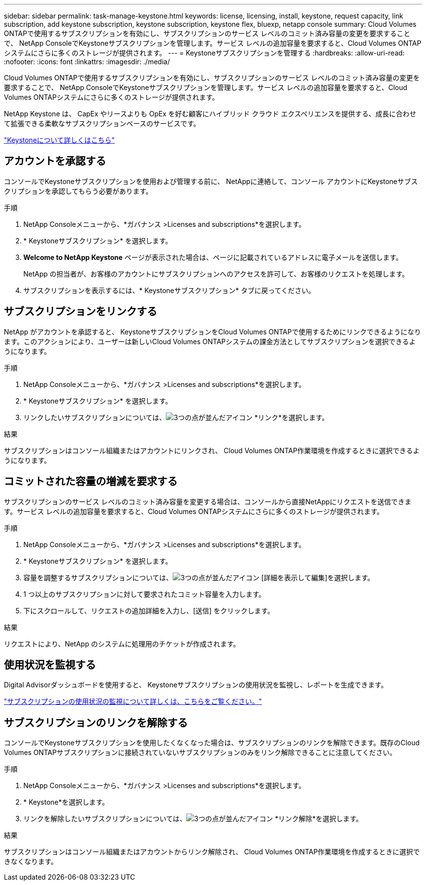 ---
sidebar: sidebar 
permalink: task-manage-keystone.html 
keywords: license, licensing, install, keystone, request capacity, link subscription, add keystone subscription, keystone subscription, keystone flex, bluexp, netapp console 
summary: Cloud Volumes ONTAPで使用するサブスクリプションを有効にし、サブスクリプションのサービス レベルのコミット済み容量の変更を要求することで、 NetApp ConsoleでKeystoneサブスクリプションを管理します。サービス レベルの追加容量を要求すると、Cloud Volumes ONTAPシステムにさらに多くのストレージが提供されます。 
---
= Keystoneサブスクリプションを管理する
:hardbreaks:
:allow-uri-read: 
:nofooter: 
:icons: font
:linkattrs: 
:imagesdir: ./media/


[role="lead"]
Cloud Volumes ONTAPで使用するサブスクリプションを有効にし、サブスクリプションのサービス レベルのコミット済み容量の変更を要求することで、 NetApp ConsoleでKeystoneサブスクリプションを管理します。サービス レベルの追加容量を要求すると、Cloud Volumes ONTAPシステムにさらに多くのストレージが提供されます。

NetApp Keystone は、 CapEx やリースよりも OpEx を好む顧客にハイブリッド クラウド エクスペリエンスを提供する、成長に合わせて拡張できる柔軟なサブスクリプションベースのサービスです。

https://www.netapp.com/services/keystone/["Keystoneについて詳しくはこちら"^]



== アカウントを承認する

コンソールでKeystoneサブスクリプションを使用および管理する前に、 NetAppに連絡して、コンソール アカウントにKeystoneサブスクリプションを承認してもらう必要があります。

.手順
. NetApp Consoleメニューから、*ガバナンス >Licenses and subscriptions*を選択します。
. * Keystoneサブスクリプション* を選択します。
. *Welcome to NetApp Keystone* ページが表示された場合は、ページに記載されているアドレスに電子メールを送信します。
+
NetApp の担当者が、お客様のアカウントにサブスクリプションへのアクセスを許可して、お客様のリクエストを処理します。

. サブスクリプションを表示するには、* Keystoneサブスクリプション* タブに戻ってください。




== サブスクリプションをリンクする

NetApp がアカウントを承認すると、 KeystoneサブスクリプションをCloud Volumes ONTAPで使用するためにリンクできるようになります。このアクションにより、ユーザーは新しいCloud Volumes ONTAPシステムの課金方法としてサブスクリプションを選択できるようになります。

.手順
. NetApp Consoleメニューから、*ガバナンス >Licenses and subscriptions*を選択します。
. * Keystoneサブスクリプション* を選択します。
. リンクしたいサブスクリプションについては、image:icon-action.png["3つの点が並んだアイコン"] *リンク*を選択します。


.結果
サブスクリプションはコンソール組織またはアカウントにリンクされ、 Cloud Volumes ONTAP作業環境を作成するときに選択できるようになります。



== コミットされた容量の増減を要求する

サブスクリプションのサービス レベルのコミット済み容量を変更する場合は、コンソールから直接NetAppにリクエストを送信できます。サービス レベルの追加容量を要求すると、Cloud Volumes ONTAPシステムにさらに多くのストレージが提供されます。

.手順
. NetApp Consoleメニューから、*ガバナンス >Licenses and subscriptions*を選択します。
. * Keystoneサブスクリプション* を選択します。
. 容量を調整するサブスクリプションについては、image:icon-action.png["3つの点が並んだアイコン"] [詳細を表示して編集]を選択します。
. 1 つ以上のサブスクリプションに対して要求されたコミット容量を入力します。
. 下にスクロールして、リクエストの追加詳細を入力し、[送信] をクリックします。


.結果
リクエストにより、NetApp のシステムに処理用のチケットが作成されます。



== 使用状況を監視する

Digital Advisorダッシュボードを使用すると、 Keystoneサブスクリプションの使用状況を監視し、レポートを生成できます。

https://docs.netapp.com/us-en/keystone-staas/integrations/aiq-keystone-details.html["サブスクリプションの使用状況の監視について詳しくは、こちらをご覧ください。"^]



== サブスクリプションのリンクを解除する

コンソールでKeystoneサブスクリプションを使用したくなくなった場合は、サブスクリプションのリンクを解除できます。既存のCloud Volumes ONTAPサブスクリプションに接続されていないサブスクリプションのみをリンク解除できることに注意してください。

.手順
. NetApp Consoleメニューから、*ガバナンス >Licenses and subscriptions*を選択します。
. * Keystone*を選択します。
. リンクを解除したいサブスクリプションについては、image:icon-action.png["3つの点が並んだアイコン"] *リンク解除*を選択します。


.結果
サブスクリプションはコンソール組織またはアカウントからリンク解除され、 Cloud Volumes ONTAP作業環境を作成するときに選択できなくなります。
